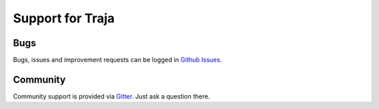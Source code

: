 Support for Traja
=================

Bugs
----

Bugs, issues and improvement requests can be logged in `Github Issues <https://github.com/traja-team/traja/issues>`_. 

Community
---------

Community support is provided via `Gitter <https://gitter.im/traja-chat/community>`_. Just ask a question there.

